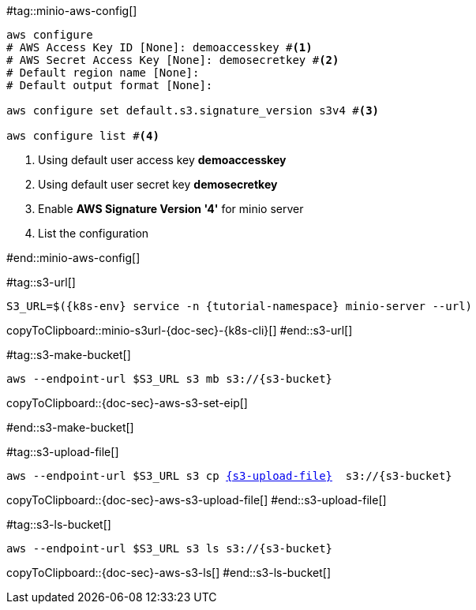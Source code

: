 [k8s-env='minikube']
[s3-bucket='data']
[s3-upload-file='message1.xml']
[s3-upload-file-link='']
[doc-sec='']

#tag::minio-aws-config[]
[source,bash,subs="+macros,+attributes"]
----
aws configure
# AWS Access Key ID [None]: demoaccesskey #<1>
# AWS Secret Access Key [None]: demosecretkey #<2>
# Default region name [None]: 
# Default output format [None]: 

aws configure set default.s3.signature_version s3v4 #<3>

aws configure list #<4>
----

<1> Using default user access key **demoaccesskey**
<2> Using default user secret key **demosecretkey**
<3> Enable **AWS Signature Version '4'** for minio server
<4> List the configuration

#end::minio-aws-config[]

#tag::s3-url[]
[#minio-s3url-{doc-sec}-{k8s-cli}]
[source,bash,subs="+macros,+attributes"]
----
S3_URL=$({k8s-env} service -n {tutorial-namespace} minio-server --url)
----
copyToClipboard::minio-s3url-{doc-sec}-{k8s-cli}[]
#end::s3-url[]

#tag::s3-make-bucket[]
[#{doc-sec}-aws-s3-set-eip]
[source,bash,subs="+macros,+attributes"]
----
aws --endpoint-url $S3_URL s3 mb s3://{s3-bucket}
----
copyToClipboard::{doc-sec}-aws-s3-set-eip[]

#end::s3-make-bucket[]

#tag::s3-upload-file[]
[#{doc-sec}-aws-s3-upload-file]
[source,bash,subs="+macros,+attributes"]
----
aws --endpoint-url $S3_URL s3 cp link:{s3-upload-file-link}[{s3-upload-file}]  s3://{s3-bucket}
----
copyToClipboard::{doc-sec}-aws-s3-upload-file[]
#end::s3-upload-file[]

#tag::s3-ls-bucket[]
[#{doc-sec}-aws-s3-ls]
[source,bash,subs="+macros,+attributes"]
----
aws --endpoint-url $S3_URL s3 ls s3://{s3-bucket}
----
copyToClipboard::{doc-sec}-aws-s3-ls[]
#end::s3-ls-bucket[]
